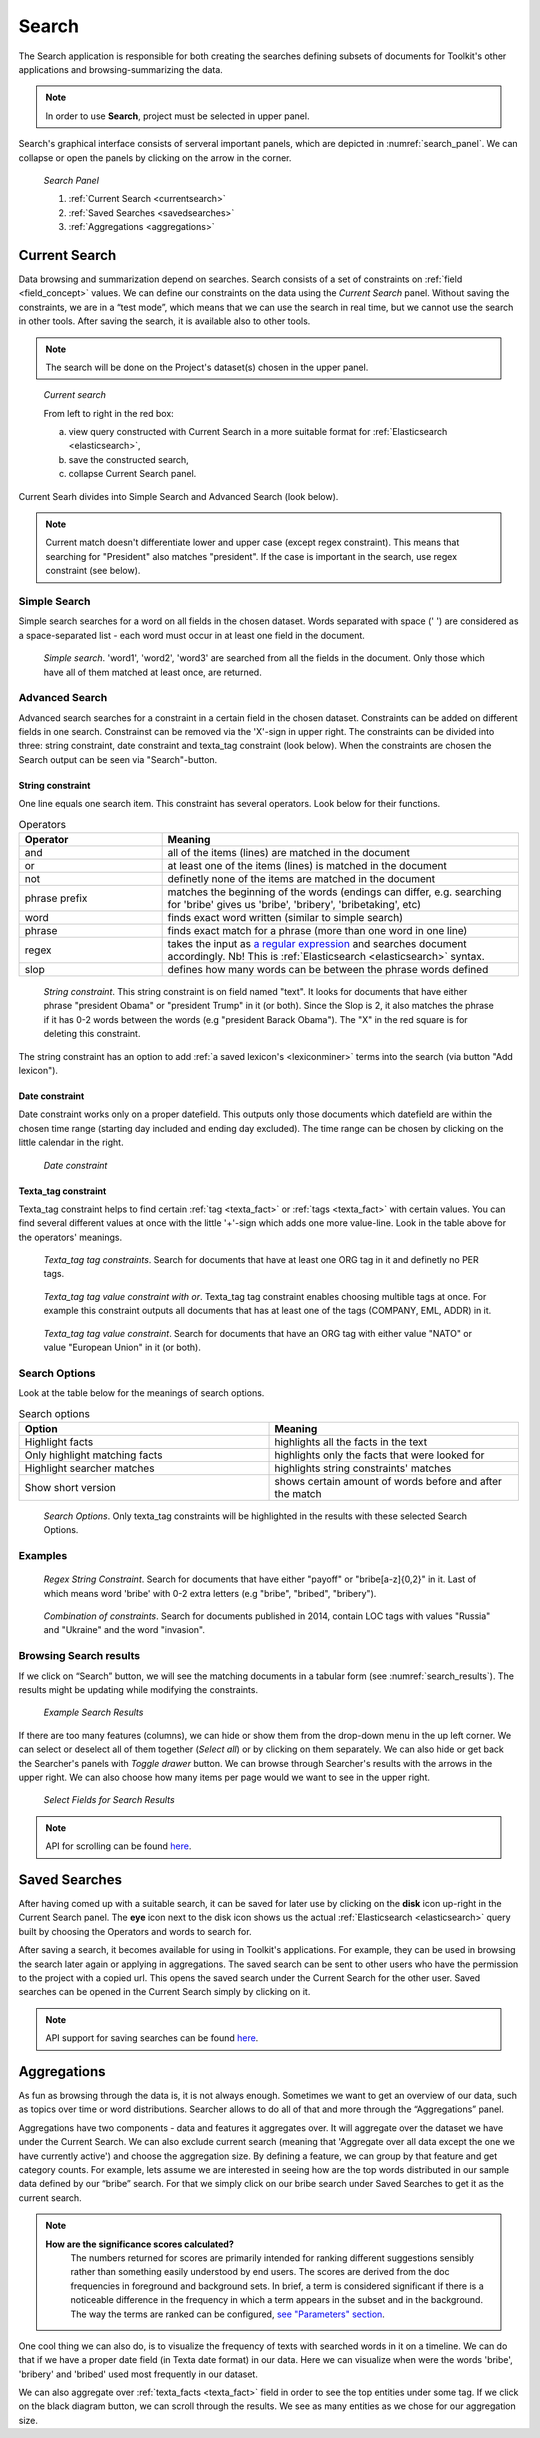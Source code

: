 ########
Search
########

The Search application is responsible for both creating the searches defining subsets of documents for Toolkit's other applications and browsing-summarizing the data.

.. note::
	In order to use **Search**, project must be selected in upper panel.

Search's graphical interface consists of serveral important panels, which are depicted in :numref:`search_panel`.
We can collapse or open the panels by clicking on the arrow in the corner.

.. _search_panel:
.. figure:: images/search_panel.png

	*Search Panel*
    
        1. :ref:`Current Search <currentsearch>`
        2. :ref:`Saved Searches <savedsearches>`
        3. :ref:`Aggregations <aggregations>`

.. _currentsearch:

Current Search
***************

Data browsing and summarization depend on searches. Search consists of a set of constraints on :ref:`field <field_concept>` values. We can define our constraints on the data using the *Current Search* panel.
Without saving the constraints, we are in a “test mode”, which means that we can use the search in real time, but we cannot use the search in other tools.
After saving the search, it is available also to other tools.


.. note::
	The search will be done on the Project's dataset(s) chosen in the upper panel.
	
.. _current_search:
.. figure:: images/current_search.png

	*Current search*
	
	From left to right in the red box:
    
        a. view query constructed with Current Search in a more suitable format for :ref:`Elasticsearch <elasticsearch>`,
        b. save the constructed search,
        c. collapse Current Search panel.

Current Searh divides into Simple Search and Advanced Search (look below).

.. note::
	Current match doesn't differentiate lower and upper case (except regex constraint). This means that searching for "President" also matches "president". If the case is important in the search, use regex constraint (see below).

Simple Search
=============

Simple search searches for a word on all fields in the chosen dataset. Words separated with space (' ') are considered as a space-separated list - each word must occur in at least one field in the document.

.. _simple_search:
.. figure:: images/simple_search.png

	*Simple search*. 'word1', 'word2', 'word3' are searched from all the fields in the document. Only those which have all of them matched at least once, are returned.

Advanced Search
===============

Advanced search searches for a constraint in a certain field in the chosen dataset. Constraints can be added on different fields in one search. Constrainst can be removed via the 'X'-sign in upper right. The constraints can be divided into three: string constraint, date constraint and texta_tag constraint (look below). When the constraints are chosen the Search output can be seen via "Search"-button.

String constraint
-------------------
One line equals one search item. This constraint has several operators. Look below for their functions. 

.. list-table:: Operators
   :widths: 10 25
   :header-rows: 1

   * - Operator
     - Meaning
   * - and
     - all of the items (lines) are matched in the document 
   * - or
     - at least one of the items (lines) is matched in the document
   * - not
     - definetly none of the items are matched in the document
   * - phrase prefix
     - matches the beginning of the words (endings can differ, e.g. searching for 'bribe' gives us 'bribe', 'bribery', 'bribetaking', etc)
   * - word
     - finds exact word written (similar to simple search)
   * - phrase 
     - finds exact match for a phrase (more than one word in one line)
   * - regex
     - takes the input as `a regular expression <https://www.rexegg.com/regex-quickstart.html>`_ and searches document accordingly. Nb! This is :ref:`Elasticsearch <elasticsearch>` syntax.
   * - slop
     - defines how many words can be between the phrase words defined
     
.. _string_search:
.. figure:: images/string_search.png

	*String constraint*. This string constraint is on field named "text". It looks for documents that have either phrase "president Obama" or "president Trump" in it (or both). Since the Slop is 2, it also matches the phrase if it has 0-2 words between the words (e.g "president Barack Obama"). The "X" in the red square is for deleting this constraint.
	
The string constraint has an option to add :ref:`a saved lexicon's <lexiconminer>` terms into the search (via button "Add lexicon"). 

Date constraint
-------------------
Date constraint works only on a proper datefield. This outputs only those documents which datefield are within the chosen time range (starting day included and ending day excluded). The time range can be chosen by clicking on the little calendar in the right.

.. _date_constraint:
.. figure:: images/date_constraint.png

	*Date constraint*

Texta_tag constraint
------------------------
Texta_tag constraint helps to find certain :ref:`tag <texta_fact>` or :ref:`tags <texta_fact>` with certain values. You can find several different values at once with the little '+'-sign which adds one more value-line. Look in the table above for the operators' meanings. 

.. _tag_constraint1:
.. figure:: images/tag_constraint1.png

	*Texta_tag tag constraints*. Search for documents that have at least one ORG tag in it and definetly no PER tags. 
	
.. _tag_constraint3:
.. figure:: images/tag_constraint3.png

	*Texta_tag tag value constraint with or*. Texta_tag tag constraint enables choosing multible tags at once. For example this constraint outputs all documents that has at least one of the tags (COMPANY, EML, ADDR) in it.
	
.. _tag_constraint2:
.. figure:: images/tag_constraint2.png

	*Texta_tag tag value constraint*. Search for documents that have an ORG tag with either value "NATO" or value "European Union" in it (or both).

Search Options
==============

Look at the table below for the meanings of search options. 

.. list-table:: Search options
   :widths: 25 25
   :header-rows: 1

   * - Option
     - Meaning
   * - Highlight facts
     - highlights all the facts in the text
   * - Only highlight matching facts
     - highlights only the facts that were looked for
   * - Highlight searcher matches
     - highlights string constraints' matches
   * - Show short version
     - shows certain amount of words before and after the match

.. _search_options:
.. figure:: images/search_options.png

	*Search Options*. Only texta_tag constraints will be highlighted in the results with these selected Search Options. 
	
Examples
========

.. _search_example1:
.. figure:: images/search_example1.png

	*Regex String Constraint*. Search for documents that have either "payoff" or "bribe[a-z]{0,2}" in it. Last of which means word 'bribe' with 0-2 extra letters (e.g "bribe", "bribed", "bribery").
	
.. _search_combination:
.. figure:: images/search_combination.png

	*Combination of constraints*. Search for documents published in 2014, contain LOC tags with values "Russia" and "Ukraine" and the word "invasion".


Browsing Search results
========================

If we click on “Search” button, we will see the matching documents in a tabular form (see :numref:`search_results`). The results might be updating while modifying the constraints.

.. _search_results:
.. figure:: images/search_results.png
	:width: 100 %

	*Example Search Results*

If there are too many features (columns), we can hide or show them from the drop-down menu in the up left corner. We can select or deselect all of them together (*Select all*) or by clicking on them separately. We can also hide or get back the Searcher's panels with *Toggle drawer* button. We can browse through Searcher's results with the arrows in the upper right. We can also choose how many items per page would we want to see in the upper right.

.. _search_rt:
.. figure:: images/search_results_toggle.png

	*Select Fields for Search Results*

.. note::
	API for scrolling can be found `here <https://rest-dev.texta.ee/api/v1/projects/1/scroll/>`_.

.. _savedsearches:

Saved Searches
***************

After having comed up with a suitable search, it can be saved for later use by clicking on the **disk** icon up-right in the Current Search panel. The **eye** icon next to the disk icon shows us the actual :ref:`Elasticsearch <elasticsearch>` query built by choosing the Operators and words to search for.

After saving a search, it becomes available for using in Toolkit's applications. For example, they can be used in browsing the search later again or applying in aggregations. The saved search can be sent to other users who have the permission to the project with a copied url.
This opens the saved search under the Current Search for the other user.
Saved searches can be opened in the Current Search simply by clicking on it.

.. note::
	API support for saving searches can be found `here <https://rest-dev.texta.ee/api/v1/projects/1/searches/>`_.

.. _aggregations:

Aggregations
*************

As fun as browsing through the data is, it is not always enough. Sometimes we want to get an overview of our data, such as topics over time or word distributions. Searcher allows to do all of that and more through the “Aggregations” panel.

Aggregations have two components - data and features it aggregates over. It will aggregate over the dataset we have under the Current Search. We can also exclude current search (meaning that 'Aggregate over all data except the one we have currently active') and choose the aggregation size. By defining a feature, we can group by that feature and get category counts. For example, lets assume we are interested in seeing how are the top words distributed in our sample data defined by our “bribe” search. For that we simply click on our bribe search under Saved Searches to get it as the current search.

.. note::

    **How are the significance scores calculated?**
	The numbers returned for scores are primarily intended for ranking different suggestions sensibly rather than something easily understood by end users. The scores are derived from the doc frequencies in foreground and background sets. In brief, a term is considered significant if there is a noticeable difference in the frequency in which a term appears in the subset and in the background. The way the terms are ranked can be configured, `see "Parameters" section <https://www.elastic.co/guide/en/elasticsearch/reference/current/search-aggregations-bucket-significanttext-aggregation.html>`_.

One cool thing we can also do, is to visualize the frequency of texts with searched words in it on a timeline. We can do that if we have a proper date field (in Texta date format) in our data. Here we can visualize when were the words 'bribe', 'bribery' and 'bribed' used most frequently in our dataset.

We can also aggregate over :ref:`texta_facts <texta_fact>` field in order to see the top entities under some tag. If we click on the black diagram button, we can scroll through the results. We see as many entities as we chose for our aggregation size.

